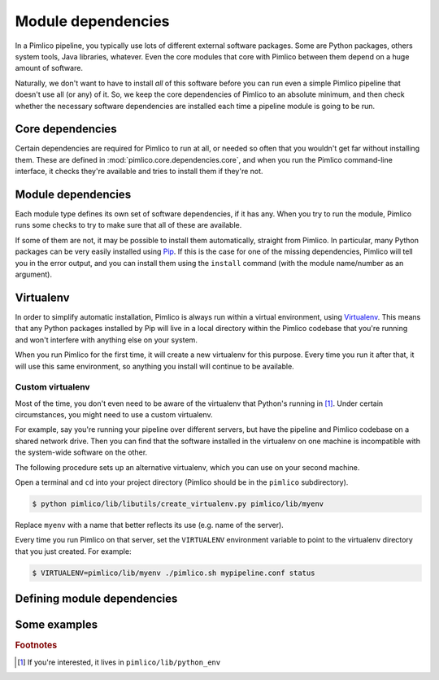 ===================
Module dependencies
===================

In a Pimlico pipeline, you typically use lots of different external software packages. Some are Python packages,
others system tools, Java libraries, whatever. Even the core modules that core with Pimlico between them
depend on a huge amount of software.

Naturally, we don't want to have to install *all* of this software before you can run even a simple Pimlico
pipeline that doesn't use all (or any) of it. So, we keep the core dependencies of Pimlico to an absolute
minimum, and then check whether the necessary software dependencies are installed each time a pipeline module
is going to be run.

Core dependencies
=================
Certain dependencies are required for Pimlico to run at all, or needed so often that you wouldn't get far without
installing them. These are defined in :mod:`pimlico.core.dependencies.core`, and when you run the Pimlico command-line
interface, it checks they're available and tries to install them if they're not.

Module dependencies
===================
Each module type defines its own set of software dependencies, if it has any. When you try to run the module,
Pimlico runs some checks to try to make sure that all of these are available.

If some of them are not, it may be possible to install them automatically, straight from Pimlico. In particular,
many Python packages can be very easily installed using `Pip <https://pypi.python.org/pypi/pip>`_. If this is
the case for one of the missing dependencies, Pimlico will tell you in the error output, and you can install
them using the ``install`` command (with the module name/number as an argument).

.. _virtualenv-for-deps:

Virtualenv
==========
In order to simplify automatic installation, Pimlico is always run within a virtual environment, using
`Virtualenv <https://virtualenv.pypa.io/en/stable/>`_. This means that any Python packages installed by Pip will
live in a local directory within the Pimlico codebase that you're running and won't interfere with anything else
on your system.

When you run Pimlico for the first time, it will create a new virtualenv for this purpose. Every time you run it
after that, it will use this same environment, so anything you install will continue to be available.

Custom virtualenv
-----------------
Most of the time, you don't even need to be aware of the virtualenv that Python's running in [#env_loc]_.
Under certain circumstances, you might need to use a custom virtualenv.

For example, say
you're running your pipeline over different servers, but have the pipeline and Pimlico codebase on a shared
network drive. Then you can find that the software installed in the virtualenv on one machine is incompatible
with the system-wide software on the other.

The following procedure sets up an alternative virtualenv, which you can use on your second
machine.

Open a terminal and ``cd`` into your project directory (Pimlico should be in the ``pimlico`` subdirectory).

.. code:: sh

   $ python pimlico/lib/libutils/create_virtualenv.py pimlico/lib/myenv

Replace ``myenv`` with a name that better reflects its use (e.g. name of the server).

Every time you run Pimlico on that server, set the ``VIRTUALENV`` environment variable to
point to the virtualenv directory that you just created. For example:

.. code:: sh

   $ VIRTUALENV=pimlico/lib/myenv ./pimlico.sh mypipeline.conf status

Defining module dependencies
============================

.. todo::

   Describe how module dependencies are defined for different types of deps

Some examples
=============

.. todo::

   Include some examples from the core modules of how deps are defined and some special cases of software fetching



.. rubric:: Footnotes

.. [#env_loc] If you're interested, it lives in ``pimlico/lib/python_env``
